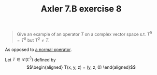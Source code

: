 #+TITLE: Axler 7.B exercise 8
#+begin_quote
Give an example of an operator $T$ on a complex vector space s.t. $T^9 = T^8$ but $T^2 \neq  T$.
#+end_quote

As opposed to [[file:KBe21math530retAxler7B7.org][a normal operator]].

Let $T \in  \mathcal{L}(\mathbb{C}^3)$ defined by
\[\begin{aligned}
T(x, y, z) = (y, z, 0)
\end{aligned}\]
